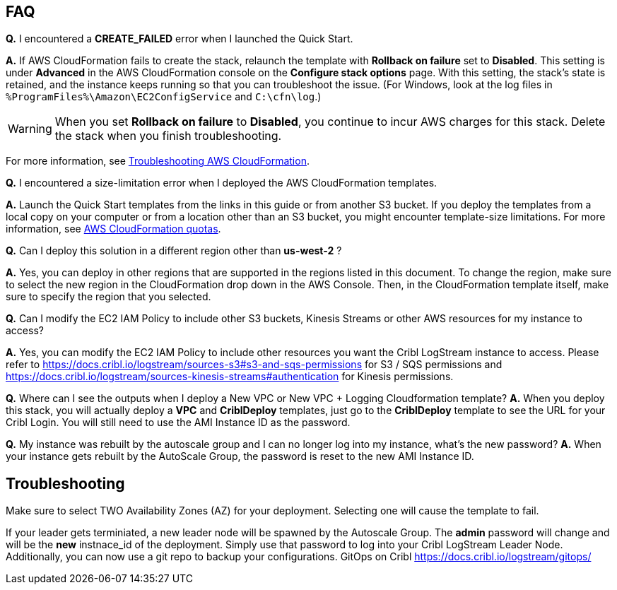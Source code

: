 // Add any tips or answers to anticipated questions.

== FAQ

*Q.* I encountered a *CREATE_FAILED* error when I launched the Quick Start.

*A.* If AWS CloudFormation fails to create the stack, relaunch the template with *Rollback on failure* set to *Disabled*. This setting is under *Advanced* in the AWS CloudFormation console on the *Configure stack options* page. With this setting, the stack’s state is retained, and the instance keeps running so that you can troubleshoot the issue. (For Windows, look at the log files in `%ProgramFiles%\Amazon\EC2ConfigService` and `C:\cfn\log`.)
// Customize this answer if needed. For example, if you’re deploying on Linux instances, either provide the location for log files on Linux or omit the final sentence. If the Quick Start has no EC2 instances, revise accordingly (something like "and the assets keep running").

WARNING: When you set *Rollback on failure* to *Disabled*, you continue to incur AWS charges for this stack. Delete the stack when you finish troubleshooting.

For more information, see https://docs.aws.amazon.com/AWSCloudFormation/latest/UserGuide/troubleshooting.html[Troubleshooting AWS CloudFormation^].

*Q.* I encountered a size-limitation error when I deployed the AWS CloudFormation templates.

*A.* Launch the Quick Start templates from the links in this guide or from another S3 bucket. If you deploy the templates from a local copy on your computer or from a location other than an S3 bucket, you might encounter template-size limitations. For more information, see http://docs.aws.amazon.com/AWSCloudFormation/latest/UserGuide/cloudformation-limits.html[AWS CloudFormation quotas^].

*Q.* Can I deploy this solution in a different region other than *us-west-2* ? 

*A.* Yes, you can deploy in other regions that are supported in the regions listed in this document. To change the region, make sure to select the new region in the CloudFormation drop down in the AWS Console. Then, in the CloudFormation template itself, make sure to specify the region that you selected. 

*Q.* Can I modify the EC2 IAM Policy to include other S3 buckets, Kinesis Streams or other AWS resources for my instance to access? 

*A.* Yes, you can modify the EC2 IAM Policy to include other resources you want the Cribl LogStream instance to access. Please refer to https://docs.cribl.io/logstream/sources-s3#s3-and-sqs-permissions for S3 / SQS permissions and https://docs.cribl.io/logstream/sources-kinesis-streams#authentication for Kinesis permissions.

*Q.* Where can I see the outputs when I deploy a New VPC or New VPC + Logging Cloudformation template?
*A.* When you deploy this stack, you will actually deploy a **VPC** and **CriblDeploy** templates, just go to the **CriblDeploy** template to see the URL for your Cribl Login. You will still need to use the AMI Instance ID as the password.

*Q.* My instance was rebuilt by the autoscale group and I can no longer log into my instance, what's the new password?
*A.* When your instance gets rebuilt by the AutoScale Group, the password is reset to the new AMI Instance ID. 

== Troubleshooting

Make sure to select TWO Availability Zones (AZ) for your deployment. Selecting one will cause the template to fail.

If your leader gets terminiated, a new leader node will be spawned by the Autoscale Group. The *admin* password will change and will be the *new* instnace_id of the deployment. Simply use that password to log into your Cribl LogStream Leader Node. Additionally, you can now use a git repo to backup your configurations. GitOps on Cribl https://docs.cribl.io/logstream/gitops/

